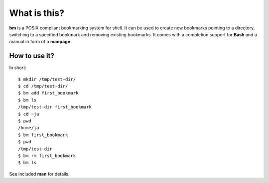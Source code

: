 ===============
What is this?
===============

**bm** is a POSIX compliant bookmarking system for shell.  It can be
used to create new bookmarks pointing to a directory, switching to a
specified bookmark and removing existing bookmarks. It comes with a
completion support for **Bash** and a manual in form of a **manpage**.

How to use it?
==============

In short:

::

   $ mkdir /tmp/test-dir/
   $ cd /tmp/test-dir/
   $ bm add first_bookmark
   $ bm ls
   /tmp/test-dir first_bookmark
   $ cd ~ja
   $ pwd
   /home/ja
   $ bm first_bookmark
   $ pwd
   /tmp/test-dir
   $ bm rm first_bookmark
   $ bm ls

See included **man** for details.
